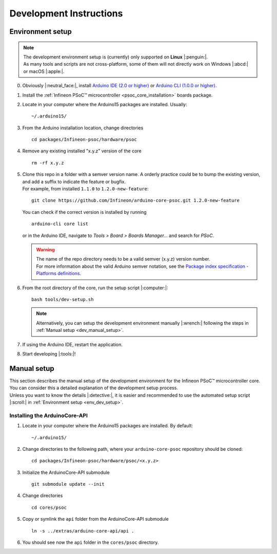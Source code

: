 Development Instructions
=========================

..
   TODOS:
   - Contribution guidelines (move here from Contributing.md)
   - Code conventions
   - ....
   - Tools installation:
      - uncrustify
      - python ?
      - pip ?
      - pre-commit hook?
      - spellchecker
      - ... 
   - Installation the Arduino PSoC6 core
   - Setting up the development environment

.. _env_dev_setup:

Environment setup
------------------

.. note::
   | The development environment setup is (currently) only supported on **Linux** |:penguin:|. 
   | As many tools and scripts are not cross-platform, some of them will not directly work on Windows |:abcd:| or macOS |:apple:|.


0. Obviously |:neutral_face:|, install `Arduino IDE (2.0 or higher) <https://docs.arduino.cc/software/ide-v2/tutorials/getting-started/ide-v2-downloading-and-installing/>`_ or `Arduino CLI (1.0.0 or higher) <https://arduino.github.io/arduino-cli/0.24/installation/>`_.

1. Install the :ref:`Infineon PSoC™ microcontroller <psoc_core_installation>` boards package.

2. Locate in your computer where the Arduino15 packages are installed. Usually:

   ::

      ~/.arduino15/

 .. TODO: I would postpone the Windows part, as we won´t have all the dev tools available there
         c:/Users/%USERNAME%/AppData/local/Arduino15 

3. From the Arduino installation location, change directories

   ::

      cd packages/Infineon-psoc/hardware/psoc

   ..
      TODO: We already have the "Infineon" package (from XMC-for-Arduino). We should go for "infineon" instead of "infineon-psoc". And
      we have to see how that works in Windows, to see what happen when we have "Infineon" and "infineon" in the same path, or they are considered
      the same. 
      That arduino-cli naming will be more consistent with the snake_case naming conventions and non-redundant:
      - arduino-cli compile --fqbn infineon:psoc:cy8ckit_062s2_ai 
      instead of
      - arduino-cli compile -fqbn Infineon-psoc:psoc:cy8ckit_062s2_ai 
      or
      - arduino-cli compile -fqbn Infineon:psoc:cy8ckit_062s2_ai

4. Remove any existing installed "x.y.z" version of the core

   ::

      rm -rf x.y.z

   .. This won´t be needed if the package is NOT installed using the .json package index installation.

5. | Clone this repo in a folder with a semver version name. A orderly practice could be to bump the existing version, and add a suffix to indicate the feature or bugfix.
   | For example, from installed ``1.1.0`` to ``1.2.0-new-feature``:

   ::

      git clone https://github.com/Infineon/arduino-core-psoc.git 1.2.0-new-feature

   You can check if the correct version is installed by running

   ::

      arduino-cli core list

   or in the Arduino IDE, navigate to *Tools > Board > Boards Manager...* and search for *PSoC*.

   .. warning::
      | The name of the repo directory needs to be a valid semver (x.y.z) version number. 
      | For more information about the valid Arduino semver notation, see the `Package index specification - Platforms definitions <https://arduino.github.io/arduino-cli/0.34/package_index_json-specification/#platforms-definitions>`_.

6. From the root directory of the core, run the setup script |:computer:|:

   ::

      bash tools/dev-setup.sh

   .. note::
      Alternatively, you can setup the development environment manually |:wrench:| following the steps in :ref:`Manual setup <dev_manual_setup>`.

7. If using the Arduino IDE, restart the application.

8. Start developing |:tools:|!


.. _dev_manual_setup:

Manual setup 
------------

| This section describes the manual setup of the development environment for the Infineon PSoC™ microcontroller core.
| You can consider this a detailed explanation of the development setup process. 
| Unless you want to know the details |:detective:|, it is easier and recommended to use the automated setup script |:scroll:| in :ref:`Environment setup <env_dev_setup>`.

Installing the ArduinoCore-API
^^^^^^^^^^^^^^^^^^^^^^^^^^^^^^^

1. Locate in your computer where the Arduino15 packages are installed. By default:

   ::

      ~/.arduino15/

   .. TODO: I would postpone the Windows part, as we won´t have all the dev tools available there
            c:/Users/%USERNAME%/AppData/local/Arduino15 

2. Change directories to the following path, where your ``arduino-core-psoc`` repository should be cloned:

   ::

      cd packages/Infineon-psoc/hardware/psoc/<x.y.z>

3. Initialize the ArduinoCore-API submodule

   ::

      git submodule update --init


4. Change directories

   ::

      cd cores/psoc

5. Copy or symlink the ``api`` folder from the ArduinoCore-API submodule

   ::

      ln -s ../extras/arduino-core-api/api .

6. You should see now the ``api`` folder in the ``cores/psoc`` directory.


